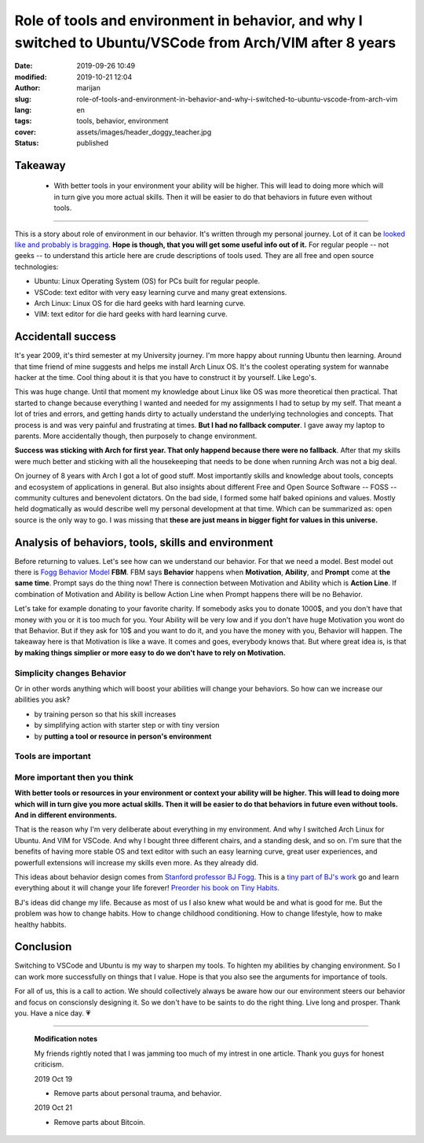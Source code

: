 ###########################################################################################################
Role of tools and environment in behavior, and why I switched to Ubuntu/VSCode from Arch/VIM after 8 years
###########################################################################################################

:date: 2019-09-26 10:49
:modified: 2019-10-21 12:04
:author: marijan
:slug: role-of-tools-and-environment-in-behavior-and-why-i-switched-to-ubuntu-vscode-from-arch-vim
:lang: en
:tags: tools, behavior, environment 
:cover: assets/images/header_doggy_teacher.jpg
:status: published

Takeaway
========

 - With better tools in your environment your ability will be higher. This will 
   lead to doing more which will in turn give you more actual skills. Then
   it will be easier to do that behaviors in future even without tools.


---------


This is a story about role of environment in our behavior. It's written
through my personal journey. Lot of it can be `looked like and probably is
bragging`_.
**Hope is though, that you will get some useful info out of it.**
For regular people -- not geeks -- to understand this article here are crude
descriptions of tools used. They are all free and open source technologies:

- Ubuntu: Linux Operating System (OS) for PCs built for regular people.
- VSCode: text editor with very easy learning curve and many great extensions.
- Arch Linux: Linux OS for die hard geeks with hard learning curve.
- VIM: text editor for die hard geeks with hard learning curve.

.. _looked like and probably is bragging: https://www.lesspenguiny.com/articles/best-article-on-bragging

.. image:: |static|/assets/images/vim-in-vscode.png
   :width: 85 %
   :align: center
   :alt: VIM inside VSCode

Accidentall success
=====================

It's year 2009, it's third semester at my University journey. I'm more happy
about running Ubuntu then learning. Around that time friend of mine suggests
and helps me install Arch Linux OS. It's the coolest operating system for
wannabe hacker at the time. Cool thing about it is that you have to construct
it by yourself. Like Lego's.

This was huge change. Until that moment my knowledge about Linux like
OS was more theoretical then practical. That started to change
because everything I wanted and needed for my assignments I
had to setup by my self. That meant a lot of tries and errors, and getting
hands dirty to actually understand the underlying technologies and concepts.
That process is and was very painful and frustrating at times. **But I had no
fallback computer**. I gave away my laptop to parents. More accidentally
though, then purposely to change environment.

.. image:: |static|/assets/images/university-apartment.jpg
   :width: 85 %
   :align: center
   :alt: My small room with PC, laptop and a bed.


**Success was sticking with Arch for first year. That only happend because
there were no fallback**. After that my skills were much better and sticking
with all the housekeeping that needs to be done when running Arch was not a
big deal.

On journey of 8 years with Arch I got a lot of good stuff. Most importantly
skills and knowledge about tools, concepts and ecosystem of applications in
general. But also insights about different Free and Open Source Software --
FOSS -- community cultures and benevolent dictators. On the bad side, I
formed some half baked opinions and values. Mostly held dogmatically as would
describe well my personal development at that time. Which can be summarized
as: open source is the only way to go. I was missing that **these are just means
in bigger fight for values in this universe.**

Analysis of behaviors, tools, skills and environment
====================================================

Before returning to values. Let's see how can we understand our behavior. For
that we need a model. Best model out there is `Fogg Behavior Model`_ **FBM**. FBM
says **Behavior** happens when **Motivation**, **Ability**, and **Prompt**
come at **the same time**. Prompt says do the thing now! There is connection
between Motivation and Ability which is **Action Line**. If combination of
Motivation and Ability is bellow Action Line when Prompt happens there will
be no Behavior.

.. _Fogg Behavior Model:  https://www.behaviormodel.org/

.. image:: |static|/assets/images/fogg-behavior-model-graphic-2019.webp
   :align: center
   :target: https://www.behaviormodel.org/
   :alt: Meme - Well... thank you captain obvious


Let's take for example donating to your favorite charity. If somebody asks you
to donate 1000$, and you don't have that money with you or it is too much for
you. Your Ability will be very low and if you don't have huge Motivation you
wont do that Behavior. But if they ask for 10$ and you want to do it, and you
have the money with you, Behavior will happen. The takeaway here is that
Motivation is like a wave. It comes and goes, everybody knows that. But where
great idea is, is that **by making things simplier or more easy to do we
don't have to rely on Motivation.**


Simplicity changes Behavior
------------------------------

Or in other words anything which will boost your abilities will change your
behaviors. So how can we increase our abilities you ask?

* by training person so that his skill increases
* by simplifying action with starter step or with tiny version
* by **putting a tool or resource in person's environment**


Tools are important
--------------------

.. image:: |static|/assets/images/thank-you-captain-obvious.png
   :width: 85 %
   :align: center
   :alt: Meme - Well... thank you captain obvious


More important then you think
-----------------------------

**With better tools or resources in your environment or context your ability
will be higher. This will lead to doing more which will in turn give you more
actual skills. Then it will be easier to do that behaviors in future even
without tools. And in different environments.**

That is the reason why I'm very deliberate about everything in my environment.
And why I switched Arch Linux for Ubuntu. And VIM for VSCode. And why I
bought three different chairs, and a standing desk, and so on. I'm sure that
the benefits of having more stable OS and text editor with such an easy
learning curve, great user experiences, and powerfull extensions will
increase my skills even more. As they already did.

This ideas about behavior design comes from `Stanford professor
BJ Fogg`_. This is a `tiny part of BJ's work`_ go and learn everything about it
will change your life forever! `Preorder his book on Tiny Habits`_.

.. image:: |static|/assets/images/tiny-habits-book.webp
    :width: 75%
    :align: center
    :target:  https://www.tinyhabits.com/book
    :alt: Tiny Habits book cover photo


.. _tiny part of BJ's work:  https://www.tinyhabits.com 
.. _Stanford professor BJ Fogg: https://www.bjfogg.com
.. _Preorder his book on Tiny Habits:  https://www.tinyhabits.com/book

BJ's ideas did change my life. Because as most of us I also knew what would be
and what is good for me. But the problem was how to change habits. How to
change childhood conditioning. How to change lifestyle, how to make healthy
habbits.

Conclusion
===========

Switching to VSCode and Ubuntu is my way to sharpen my tools. To highten my
abilities by changing environment. So I can work more successfully on things
that I value. Hope is that you also see the arguments for importance of tools.

For all of us, this is a call to action. We should collectively 
always be aware how our our environment steers our behavior and focus on
conscionsly designing it. So we don't have to be saints to do the right
thing. Live long and prosper. Thank you. Have a nice day. 💗


-------------

  **Modification notes**

  My friends rightly noted that I was jamming too much of my intrest in one
  article. Thank you guys for honest criticism.

  2019 Oct 19

  * Remove parts about personal trauma, and behavior.

  2019 Oct 21   
  
  * Remove parts about Bitcoin. 
